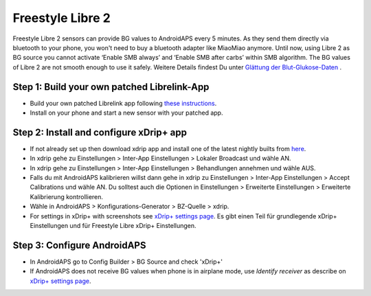 Freestyle Libre 2
*********************

Freestyle Libre 2 sensors can provide BG values to AndroidAPS every 5 minutes. As they send them directly via bluetooth to your phone, you won't need to buy a bluetooth adapter like MiaoMiao anymore. Until now, using Libre 2 as BG source you cannot activate ‘Enable SMB always’ and ‘Enable SMB after carbs’ within SMB algorithm. The BG values of Libre 2 are not smooth enough to use it safely. Weitere Details findest Du unter `Glättung der Blut-Glukose-Daten <../Usage/Smoothing-Blood-Glucose-Data-in-xDrip.md>`_ .

Step 1: Build your own patched Librelink-App
==============
* Build your own patched Librelink app following `these instructions <https://github.com/user987654321resu/Libre2-patched-App>`_.
* Install on your phone and start a new sensor with your patched app.

Step 2: Install and configure xDrip+ app
==============
* If not already set up then download xdrip app and install one of the latest nightly builts from `here <https://github.com/NightscoutFoundation/xDrip/releases>`_.
* In xdrip gehe zu Einstellungen > Inter-App Einstellungen > Lokaler Broadcast und wähle AN.
* In xdrip gehe zu Einstellungen > Inter-App Einstellungen > Behandlungen annehmen und wähle AUS.
* Falls du mit AndroidAPS kalibrieren willst dann gehe in xdrip zu Einstellungen > Inter-App Einstellungen > Accept Calibrations und wähle AN.  Du solltest auch die Optionen in Einstellungen > Erweiterte Einstellungen > Erweiterte Kalibrierung kontrollieren.
* Wähle in AndroidAPS > Konfigurations-Generator > BZ-Quelle > xdrip.
* For settings in xDrip+ with screenshots see `xDrip+ settings page <../Configuration/xdrip.md>`__. Es gibt einen Teil für grundlegende xDrip+ Einstellungen und für Freestyle Libre xDrip+ Einstellungen.

Step 3: Configure AndroidAPS
==============
* In AndroidAPS go to Config Builder > BG Source and check 'xDrip+' 
* If AndroidAPS does not receive BG values when phone is in airplane mode, use `Identify receiver` as describe on `xDrip+ settings page <../Configuration/xdrip.md>`_.
